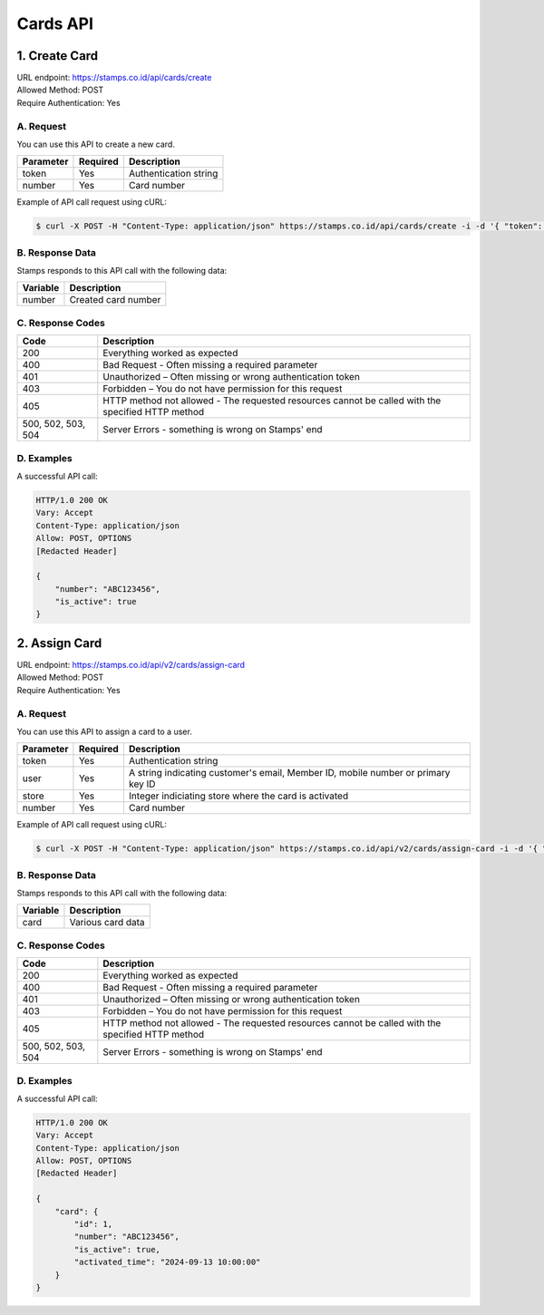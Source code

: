 ************************************
Cards API
************************************

1. Create Card
===============
| URL endpoint: https://stamps.co.id/api/cards/create
| Allowed Method: POST
| Require Authentication: Yes

A. Request
-----------------------------

You can use this API to create a new card.

============= =========== =========================
Parameter     Required    Description
============= =========== =========================
token         Yes         Authentication string
number        Yes         Card number
============= =========== =========================

Example of API call request using cURL:

.. code-block :: bash

    $ curl -X POST -H "Content-Type: application/json" https://stamps.co.id/api/cards/create -i -d '{ "token": "secret", "number": "ABC123456", "store": 1}'


B. Response Data
----------------
Stamps responds to this API call with the following data:

=================== ==============================
Variable            Description
=================== ==============================
number              Created card number
=================== ==============================


C. Response Codes
-----------------

=================== ==============================
Code                Description
=================== ==============================
200                 Everything worked as expected
400                 Bad Request - Often missing a
                    required parameter
401                 Unauthorized – Often missing or
                    wrong authentication token
403                 Forbidden – You do not have
                    permission for this request
405                 HTTP method not allowed - The
                    requested resources cannot be called with the specified HTTP method
500, 502, 503, 504  Server Errors - something is
                    wrong on Stamps' end
=================== ==============================


D. Examples
-----------

A successful API call:

.. code-block :: bash

    HTTP/1.0 200 OK
    Vary: Accept
    Content-Type: application/json
    Allow: POST, OPTIONS
    [Redacted Header]

    {
        "number": "ABC123456",
        "is_active": true
    }


2. Assign Card
===============
| URL endpoint: https://stamps.co.id/api/v2/cards/assign-card
| Allowed Method: POST
| Require Authentication: Yes

A. Request
-----------------------------

You can use this API to assign a card to a user.

============= =========== =========================
Parameter     Required    Description
============= =========== =========================
token         Yes         Authentication string
user          Yes         A string indicating customer's email, Member ID, mobile number or primary key ID
store         Yes         Integer indiciating store where the card is activated
number        Yes         Card number
============= =========== =========================

Example of API call request using cURL:

.. code-block :: bash

    $ curl -X POST -H "Content-Type: application/json" https://stamps.co.id/api/v2/cards/assign-card -i -d '{ "token": "secret", "user": "1", "store": "1", "number": "ABC123456"}'


B. Response Data
----------------
Stamps responds to this API call with the following data:

=================== ==============================
Variable            Description
=================== ==============================
card                Various card data
=================== ==============================


C. Response Codes
-----------------

=================== ==============================
Code                Description
=================== ==============================
200                 Everything worked as expected
400                 Bad Request - Often missing a
                    required parameter
401                 Unauthorized – Often missing or
                    wrong authentication token
403                 Forbidden – You do not have
                    permission for this request
405                 HTTP method not allowed - The
                    requested resources cannot be called with the specified HTTP method
500, 502, 503, 504  Server Errors - something is
                    wrong on Stamps' end
=================== ==============================


D. Examples
-----------

A successful API call:

.. code-block :: bash

    HTTP/1.0 200 OK
    Vary: Accept
    Content-Type: application/json
    Allow: POST, OPTIONS
    [Redacted Header]

    {
        "card": {
            "id": 1,
            "number": "ABC123456",
            "is_active": true,
            "activated_time": "2024-09-13 10:00:00"
        }
    }
